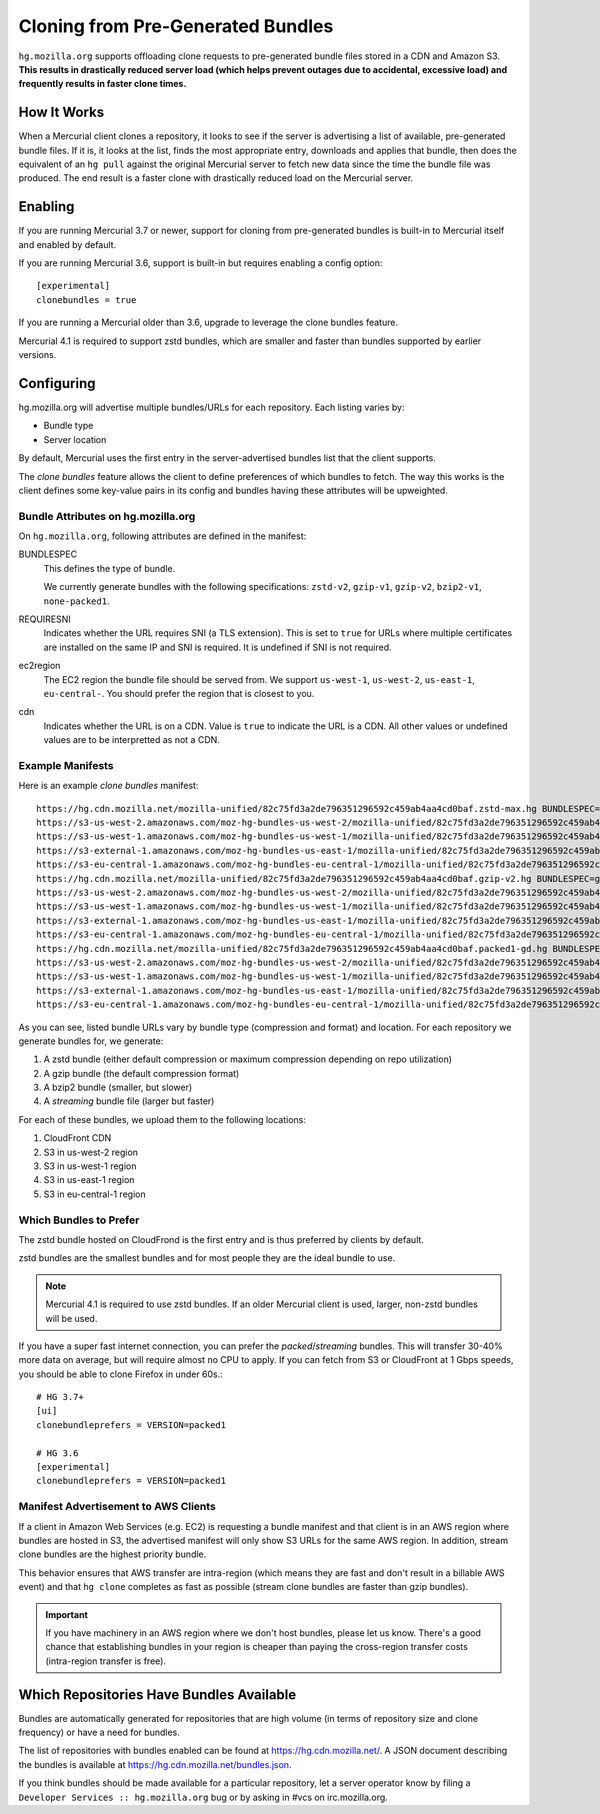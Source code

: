 .. _hgmo_bundleclone:

==================================
Cloning from Pre-Generated Bundles
==================================

``hg.mozilla.org`` supports offloading clone requests to pre-generated
bundle files stored in a CDN and Amazon S3. **This results in drastically
reduced server load (which helps prevent outages due to accidental,
excessive load) and frequently results in faster clone times.**

How It Works
============

When a Mercurial client clones a repository, it looks to see if the
server is advertising a list of available, pre-generated bundle files.
If it is, it looks at the list, finds the most appropriate entry,
downloads and applies that bundle, then does the equivalent of an ``hg
pull`` against the original Mercurial server to fetch new data since the
time the bundle file was produced. The end result is a faster clone with
drastically reduced load on the Mercurial server.

Enabling
========

If you are running Mercurial 3.7 or newer, support for cloning from
pre-generated bundles is built-in to Mercurial itself and enabled
by default.

If you are running Mercurial 3.6, support is built-in but requires
enabling a config option::

   [experimental]
   clonebundles = true

If you are running a Mercurial older than 3.6, upgrade to leverage the
clone bundles feature.

Mercurial 4.1 is required to support zstd bundles, which are smaller
and faster than bundles supported by earlier versions.

Configuring
===========

hg.mozilla.org will advertise multiple bundles/URLs for each repository.
Each listing varies by:

* Bundle type
* Server location

By default, Mercurial uses the first entry in the server-advertised
bundles list that the client supports.

The *clone bundles* feature allows the client to define preferences of
which bundles to fetch. The way this works is the client defines some
key-value pairs in its config and bundles having these attributes will
be upweighted.

Bundle Attributes on hg.mozilla.org
-----------------------------------

On ``hg.mozilla.org``, following attributes are defined in the manifest:

BUNDLESPEC
   This defines the type of bundle.

   We currently generate bundles with the following specifications:
   ``zstd-v2``, ``gzip-v1``, ``gzip-v2``, ``bzip2-v1``, ``none-packed1``.

REQUIRESNI
   Indicates whether the URL requires SNI (a TLS extension). This is set
   to ``true`` for URLs where multiple certificates are installed on the
   same IP and SNI is required. It is undefined if SNI is not required.

ec2region
   The EC2 region the bundle file should be served from. We support
   ``us-west-1``, ``us-west-2``, ``us-east-1``, ``eu-central-``.
   You should prefer the region that is closest to you.

cdn
   Indicates whether the URL is on a CDN. Value is ``true`` to indicate
   the URL is a CDN. All other values or undefined values are to be
   interpretted as not a CDN.

Example Manifests
-----------------

Here is an example *clone bundles* manifest::

   https://hg.cdn.mozilla.net/mozilla-unified/82c75fd3a2de796351296592c459ab4aa4cd0baf.zstd-max.hg BUNDLESPEC=zstd-v2 REQUIRESNI=true cdn=true
   https://s3-us-west-2.amazonaws.com/moz-hg-bundles-us-west-2/mozilla-unified/82c75fd3a2de796351296592c459ab4aa4cd0baf.zstd-max.hg BUNDLESPEC=zstd-v2 ec2region=us-west-2
   https://s3-us-west-1.amazonaws.com/moz-hg-bundles-us-west-1/mozilla-unified/82c75fd3a2de796351296592c459ab4aa4cd0baf.zstd-max.hg BUNDLESPEC=zstd-v2 ec2region=us-west-1
   https://s3-external-1.amazonaws.com/moz-hg-bundles-us-east-1/mozilla-unified/82c75fd3a2de796351296592c459ab4aa4cd0baf.zstd-max.hg BUNDLESPEC=zstd-v2 ec2region=us-east-1
   https://s3-eu-central-1.amazonaws.com/moz-hg-bundles-eu-central-1/mozilla-unified/82c75fd3a2de796351296592c459ab4aa4cd0baf.zstd-max.hg BUNDLESPEC=zstd-v2 ec2region=eu-central-1
   https://hg.cdn.mozilla.net/mozilla-unified/82c75fd3a2de796351296592c459ab4aa4cd0baf.gzip-v2.hg BUNDLESPEC=gzip-v2 REQUIRESNI=true cdn=true
   https://s3-us-west-2.amazonaws.com/moz-hg-bundles-us-west-2/mozilla-unified/82c75fd3a2de796351296592c459ab4aa4cd0baf.gzip-v2.hg BUNDLESPEC=gzip-v2 ec2region=us-west-2
   https://s3-us-west-1.amazonaws.com/moz-hg-bundles-us-west-1/mozilla-unified/82c75fd3a2de796351296592c459ab4aa4cd0baf.gzip-v2.hg BUNDLESPEC=gzip-v2 ec2region=us-west-1
   https://s3-external-1.amazonaws.com/moz-hg-bundles-us-east-1/mozilla-unified/82c75fd3a2de796351296592c459ab4aa4cd0baf.gzip-v2.hg BUNDLESPEC=gzip-v2 ec2region=us-east-1
   https://s3-eu-central-1.amazonaws.com/moz-hg-bundles-eu-central-1/mozilla-unified/82c75fd3a2de796351296592c459ab4aa4cd0baf.gzip-v2.hg BUNDLESPEC=gzip-v2 ec2region=eu-central-1
   https://hg.cdn.mozilla.net/mozilla-unified/82c75fd3a2de796351296592c459ab4aa4cd0baf.packed1-gd.hg BUNDLESPEC=none-packed1;requirements%3Dgeneraldelta%2Crevlogv1 REQUIRESNI=true cdn=true
   https://s3-us-west-2.amazonaws.com/moz-hg-bundles-us-west-2/mozilla-unified/82c75fd3a2de796351296592c459ab4aa4cd0baf.packed1-gd.hg BUNDLESPEC=none-packed1;requirements%3Dgeneraldelta%2Crevlogv1 ec2region=us-west-2
   https://s3-us-west-1.amazonaws.com/moz-hg-bundles-us-west-1/mozilla-unified/82c75fd3a2de796351296592c459ab4aa4cd0baf.packed1-gd.hg BUNDLESPEC=none-packed1;requirements%3Dgeneraldelta%2Crevlogv1 ec2region=us-west-1
   https://s3-external-1.amazonaws.com/moz-hg-bundles-us-east-1/mozilla-unified/82c75fd3a2de796351296592c459ab4aa4cd0baf.packed1-gd.hg BUNDLESPEC=none-packed1;requirements%3Dgeneraldelta%2Crevlogv1 ec2region=us-east-1
   https://s3-eu-central-1.amazonaws.com/moz-hg-bundles-eu-central-1/mozilla-unified/82c75fd3a2de796351296592c459ab4aa4cd0baf.packed1-gd.hg BUNDLESPEC=none-packed1;requirements%3Dgeneraldelta%2Crevlogv1 ec2region=eu-central-1

As you can see, listed bundle URLs vary by bundle type (compression and
format) and location. For each repository we generate bundles for, we
generate:

1. A zstd bundle (either default compression or maximum compression depending
   on repo utilization)
2. A gzip bundle (the default compression format)
3. A bzip2 bundle (smaller, but slower)
4. A *streaming* bundle file (larger but faster)

For each of these bundles, we upload them to the following locations:

1. CloudFront CDN
2. S3 in us-west-2 region
3. S3 in us-west-1 region
4. S3 in us-east-1 region
5. S3 in eu-central-1 region

Which Bundles to Prefer
-----------------------

The zstd bundle hosted on CloudFrond is the first entry and is thus
preferred by clients by default.

zstd bundles are the smallest bundles and for most people they are
the ideal bundle to use.

.. note::

   Mercurial 4.1 is required to use zstd bundles. If an older Mercurial
   client is used, larger, non-zstd bundles will be used.

If you have a super fast internet connection, you can prefer the
*packed*/*streaming* bundles. This will transfer 30-40% more data on
average, but will require almost no CPU to apply. If you can fetch from
S3 or CloudFront at 1 Gbps speeds, you should be able to clone Firefox
in under 60s.::

   # HG 3.7+
   [ui]
   clonebundleprefers = VERSION=packed1

   # HG 3.6
   [experimental]
   clonebundleprefers = VERSION=packed1

Manifest Advertisement to AWS Clients
-------------------------------------

If a client in Amazon Web Services (e.g. EC2) is requesting a bundle
manifest and that client is in an AWS region where bundles are hosted
in S3, the advertised manifest will only show S3 URLs for the same AWS
region. In addition, stream clone bundles are the highest priority bundle.

This behavior ensures that AWS transfer are intra-region (which means
they are fast and don't result in a billable AWS event) and that ``hg
clone`` completes as fast as possible (stream clone bundles are faster
than gzip bundles).

.. important::

   If you have machinery in an AWS region where we don't host bundles,
   please let us know. There's a good chance that establishing bundles
   in your region is cheaper than paying the cross-region transfer costs
   (intra-region transfer is free).

Which Repositories Have Bundles Available
=========================================

Bundles are automatically generated for repositories that are high
volume (in terms of repository size and clone frequency) or have a need
for bundles.

The list of repositories with bundles enabled can be found at
https://hg.cdn.mozilla.net/. A JSON document describing the
bundles is available at https://hg.cdn.mozilla.net/bundles.json.

If you think bundles should be made available for a particular
repository, let a server operator know by filing a
``Developer Services :: hg.mozilla.org`` bug or by asking in #vcs
on irc.mozilla.org.
